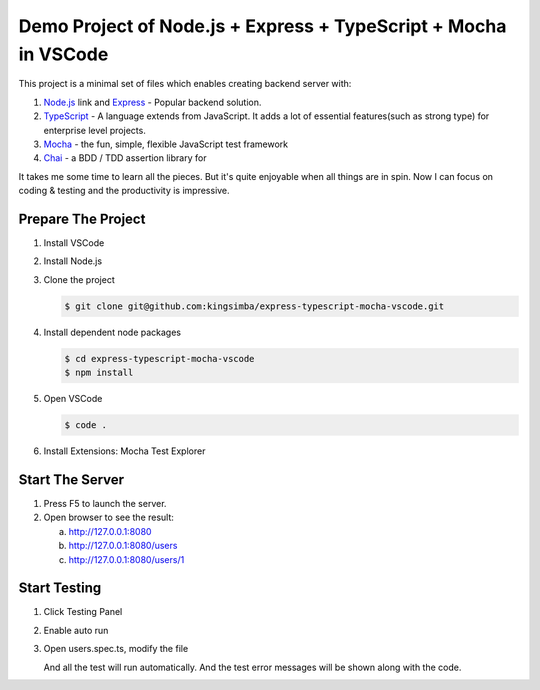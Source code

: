 Demo Project of Node.js + Express + TypeScript + Mocha in VSCode
================================================================

This project is a minimal set of files which enables creating backend server with:

1. `Node.js`_  link and `Express`_ - Popular backend solution.
#. `TypeScript`_ - A language extends from JavaScript. It adds a lot of essential features(such as strong type)
   for enterprise level projects.
#. `Mocha`_ - the fun, simple, flexible JavaScript test framework
#. `Chai`_ - a BDD / TDD assertion library for 

.. _Node.js: https://nodejs.org/en/
.. _Express: https://www.express.com/
.. _TypeScript: https://www.typescriptlang.org/
.. _Mocha: https://mochajs.org/
.. _Chai: https://www.chaijs.com/

It takes me some time to learn all the pieces.
But it's quite enjoyable when all things are in spin.
Now I can focus on coding & testing and the productivity is impressive.

Prepare The Project
-------------------

1. Install VSCode
2. Install Node.js
3. Clone the project
   
   .. code-block:: bash
   
      $ git clone git@github.com:kingsimba/express-typescript-mocha-vscode.git

#. Install dependent node packages
   
   .. code-block:: bash
   
      $ cd express-typescript-mocha-vscode
      $ npm install

#. Open VSCode
   
   .. code-block:: bash
   
      $ code .

#. Install Extensions: Mocha Test Explorer

Start The Server
----------------

1. Press F5 to launch the server.
2. Open browser to see the result:
   
   a. http://127.0.0.1:8080
   b. http://127.0.0.1:8080/users
   c. http://127.0.0.1:8080/users/1

Start Testing
-------------

1. Click Testing Panel
2. Enable auto run
3. Open users.spec.ts, modify the file
   
   And all the test will run automatically. And the test error messages will be shown along with the code.
